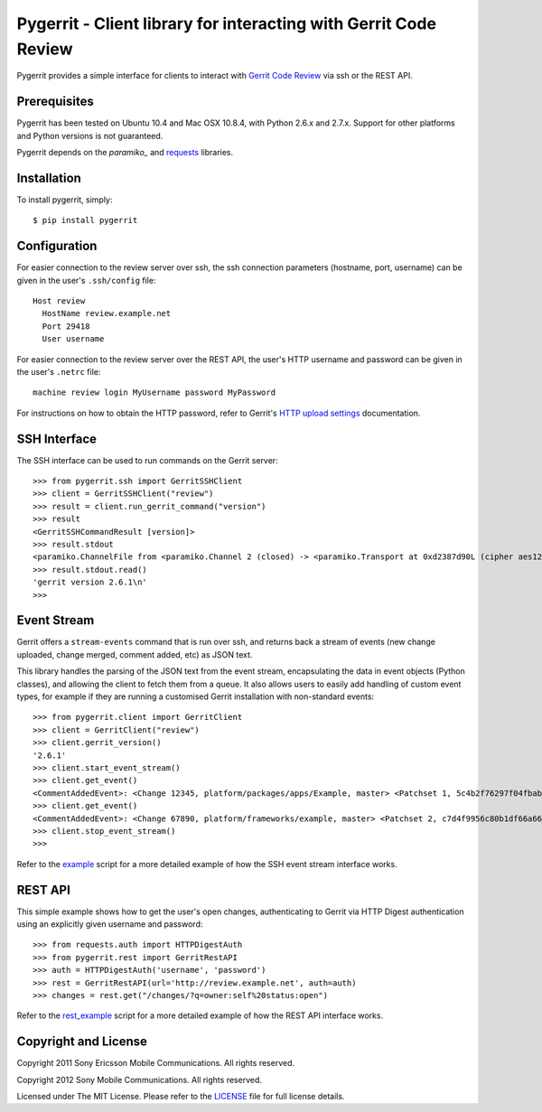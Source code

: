 Pygerrit - Client library for interacting with Gerrit Code Review
=================================================================

.. image:: https://badge.fury.io/py/pygerrit.png
    :target: http://badge.fury.io/py/pygerrit

.. image:: https://pypip.in/d/pygerrit/badge.png
        :target: https://crate.io/packages/pygerrit/

Pygerrit provides a simple interface for clients to interact with
`Gerrit Code Review`_ via ssh or the REST API.

Prerequisites
-------------

Pygerrit has been tested on Ubuntu 10.4 and Mac OSX 10.8.4, with Python 2.6.x
and 2.7.x.  Support for other platforms and Python versions is not guaranteed.

Pygerrit depends on the `paramiko_` and `requests`_ libraries.


Installation
------------

To install pygerrit, simply::

    $ pip install pygerrit


Configuration
-------------

For easier connection to the review server over ssh, the ssh connection
parameters (hostname, port, username) can be given in the user's ``.ssh/config``
file::

    Host review
      HostName review.example.net
      Port 29418
      User username


For easier connection to the review server over the REST API, the user's
HTTP username and password can be given in the user's ``.netrc`` file::

    machine review login MyUsername password MyPassword


For instructions on how to obtain the HTTP password, refer to Gerrit's
`HTTP upload settings`_ documentation.


SSH Interface
-------------

The SSH interface can be used to run commands on the Gerrit server::

    >>> from pygerrit.ssh import GerritSSHClient
    >>> client = GerritSSHClient("review")
    >>> result = client.run_gerrit_command("version")
    >>> result
    <GerritSSHCommandResult [version]>
    >>> result.stdout
    <paramiko.ChannelFile from <paramiko.Channel 2 (closed) -> <paramiko.Transport at 0xd2387d90L (cipher aes128-cbc, 128 bits) (active; 0 open channel(s))>>>
    >>> result.stdout.read()
    'gerrit version 2.6.1\n'
    >>>

Event Stream
------------

Gerrit offers a ``stream-events`` command that is run over ssh, and returns back
a stream of events (new change uploaded, change merged, comment added, etc) as
JSON text.

This library handles the parsing of the JSON text from the event stream,
encapsulating the data in event objects (Python classes), and allowing the
client to fetch them from a queue. It also allows users to easily add handling
of custom event types, for example if they are running a customised Gerrit
installation with non-standard events::

    >>> from pygerrit.client import GerritClient
    >>> client = GerritClient("review")
    >>> client.gerrit_version()
    '2.6.1'
    >>> client.start_event_stream()
    >>> client.get_event()
    <CommentAddedEvent>: <Change 12345, platform/packages/apps/Example, master> <Patchset 1, 5c4b2f76297f04fbab77eb8c3462e087bc4b6f90> <Account Bob Example (bob.example@example.com)>
    >>> client.get_event()
    <CommentAddedEvent>: <Change 67890, platform/frameworks/example, master> <Patchset 2, c7d4f9956c80b1df66a66d66dea3960e71de4910> <Account John Example (john.example@example.com)>
    >>> client.stop_event_stream()
    >>>


Refer to the `example`_ script for a more detailed example of how the SSH
event stream interface works.

REST API
--------

This simple example shows how to get the user's open changes, authenticating
to Gerrit via HTTP Digest authentication using an explicitly given username and
password::

    >>> from requests.auth import HTTPDigestAuth
    >>> from pygerrit.rest import GerritRestAPI
    >>> auth = HTTPDigestAuth('username', 'password')
    >>> rest = GerritRestAPI(url='http://review.example.net', auth=auth)
    >>> changes = rest.get("/changes/?q=owner:self%20status:open")


Refer to the `rest_example`_ script for a more detailed example of how the
REST API interface works.


Copyright and License
---------------------

Copyright 2011 Sony Ericsson Mobile Communications. All rights reserved.

Copyright 2012 Sony Mobile Communications. All rights reserved.

Licensed under The MIT License.  Please refer to the `LICENSE`_ file for full
license details.

.. _`Gerrit Code Review`: https://code.google.com/p/gerrit/
.. _`requests`: https://github.com/kennethreitz/requests
.. _`paramiko`: https://github.com/paramiko/paramiko
.. _example: https://github.com/sonyxperiadev/pygerrit/blob/master/example.py
.. _rest_example: https://github.com/sonyxperiadev/pygerrit/blob/master/rest_example.py
.. _`HTTP upload settings`: https://gerrit-documentation.storage.googleapis.com/Documentation/2.8/user-upload.html#http
.. _LICENSE: https://github.com/sonyxperiadev/pygerrit/blob/master/LICENSE
